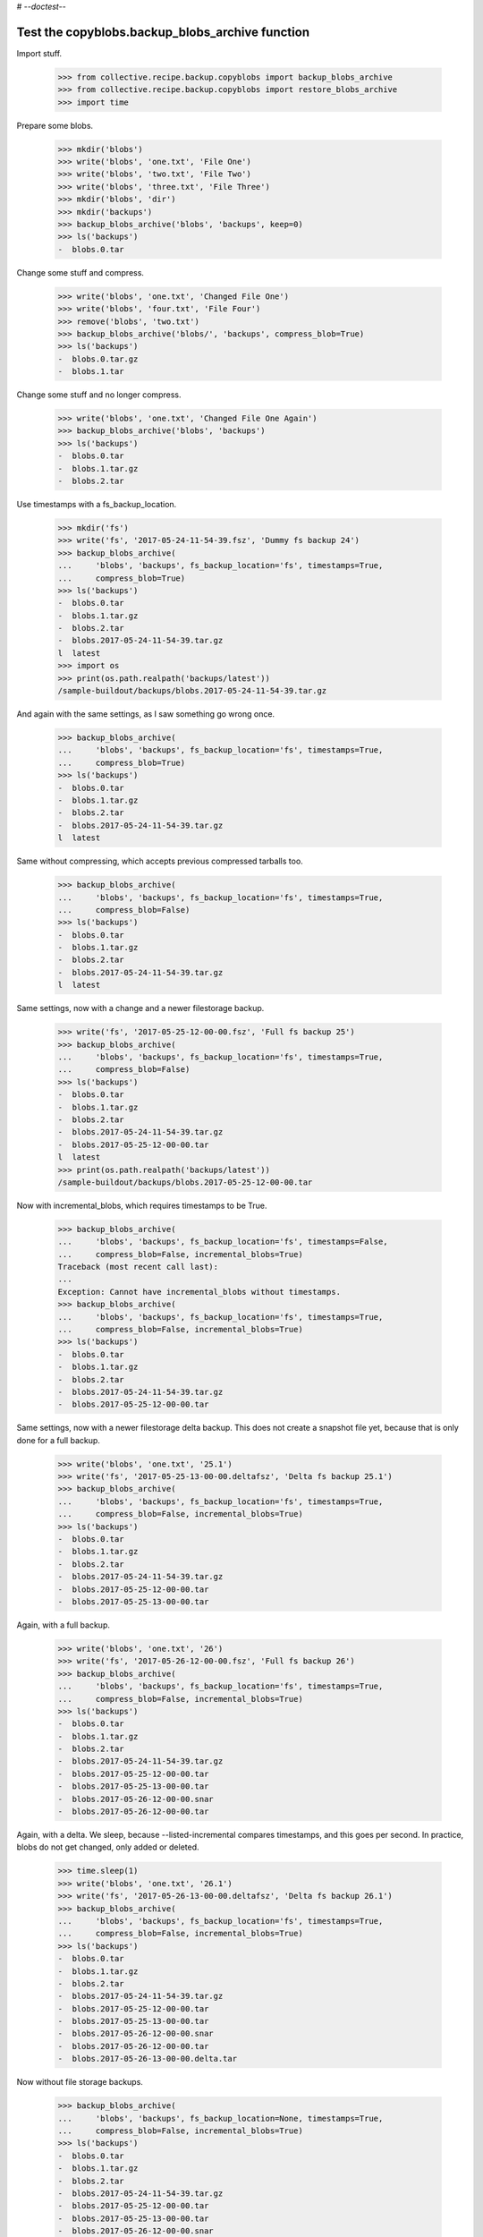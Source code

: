 # -*-doctest-*-

Test the copyblobs.backup_blobs_archive function
================================================

Import stuff.

    >>> from collective.recipe.backup.copyblobs import backup_blobs_archive
    >>> from collective.recipe.backup.copyblobs import restore_blobs_archive
    >>> import time

Prepare some blobs.

    >>> mkdir('blobs')
    >>> write('blobs', 'one.txt', 'File One')
    >>> write('blobs', 'two.txt', 'File Two')
    >>> write('blobs', 'three.txt', 'File Three')
    >>> mkdir('blobs', 'dir')
    >>> mkdir('backups')
    >>> backup_blobs_archive('blobs', 'backups', keep=0)
    >>> ls('backups')
    -  blobs.0.tar

Change some stuff and compress.

    >>> write('blobs', 'one.txt', 'Changed File One')
    >>> write('blobs', 'four.txt', 'File Four')
    >>> remove('blobs', 'two.txt')
    >>> backup_blobs_archive('blobs/', 'backups', compress_blob=True)
    >>> ls('backups')
    -  blobs.0.tar.gz
    -  blobs.1.tar

Change some stuff and no longer compress.

    >>> write('blobs', 'one.txt', 'Changed File One Again')
    >>> backup_blobs_archive('blobs', 'backups')
    >>> ls('backups')
    -  blobs.0.tar
    -  blobs.1.tar.gz
    -  blobs.2.tar

Use timestamps with a fs_backup_location.

    >>> mkdir('fs')
    >>> write('fs', '2017-05-24-11-54-39.fsz', 'Dummy fs backup 24')
    >>> backup_blobs_archive(
    ...     'blobs', 'backups', fs_backup_location='fs', timestamps=True,
    ...     compress_blob=True)
    >>> ls('backups')
    -  blobs.0.tar
    -  blobs.1.tar.gz
    -  blobs.2.tar
    -  blobs.2017-05-24-11-54-39.tar.gz
    l  latest
    >>> import os
    >>> print(os.path.realpath('backups/latest'))
    /sample-buildout/backups/blobs.2017-05-24-11-54-39.tar.gz

And again with the same settings, as I saw something go wrong once.

    >>> backup_blobs_archive(
    ...     'blobs', 'backups', fs_backup_location='fs', timestamps=True,
    ...     compress_blob=True)
    >>> ls('backups')
    -  blobs.0.tar
    -  blobs.1.tar.gz
    -  blobs.2.tar
    -  blobs.2017-05-24-11-54-39.tar.gz
    l  latest

Same without compressing, which accepts previous compressed tarballs too.

    >>> backup_blobs_archive(
    ...     'blobs', 'backups', fs_backup_location='fs', timestamps=True,
    ...     compress_blob=False)
    >>> ls('backups')
    -  blobs.0.tar
    -  blobs.1.tar.gz
    -  blobs.2.tar
    -  blobs.2017-05-24-11-54-39.tar.gz
    l  latest

Same settings, now with a change and a newer filestorage backup.

    >>> write('fs', '2017-05-25-12-00-00.fsz', 'Full fs backup 25')
    >>> backup_blobs_archive(
    ...     'blobs', 'backups', fs_backup_location='fs', timestamps=True,
    ...     compress_blob=False)
    >>> ls('backups')
    -  blobs.0.tar
    -  blobs.1.tar.gz
    -  blobs.2.tar
    -  blobs.2017-05-24-11-54-39.tar.gz
    -  blobs.2017-05-25-12-00-00.tar
    l  latest
    >>> print(os.path.realpath('backups/latest'))
    /sample-buildout/backups/blobs.2017-05-25-12-00-00.tar

Now with incremental_blobs, which requires timestamps to be True.

    >>> backup_blobs_archive(
    ...     'blobs', 'backups', fs_backup_location='fs', timestamps=False,
    ...     compress_blob=False, incremental_blobs=True)
    Traceback (most recent call last):
    ...
    Exception: Cannot have incremental_blobs without timestamps.
    >>> backup_blobs_archive(
    ...     'blobs', 'backups', fs_backup_location='fs', timestamps=True,
    ...     compress_blob=False, incremental_blobs=True)
    >>> ls('backups')
    -  blobs.0.tar
    -  blobs.1.tar.gz
    -  blobs.2.tar
    -  blobs.2017-05-24-11-54-39.tar.gz
    -  blobs.2017-05-25-12-00-00.tar

Same settings, now with a newer filestorage delta backup.
This does not create a snapshot file yet, because
that is only done for a full backup.

    >>> write('blobs', 'one.txt', '25.1')
    >>> write('fs', '2017-05-25-13-00-00.deltafsz', 'Delta fs backup 25.1')
    >>> backup_blobs_archive(
    ...     'blobs', 'backups', fs_backup_location='fs', timestamps=True,
    ...     compress_blob=False, incremental_blobs=True)
    >>> ls('backups')
    -  blobs.0.tar
    -  blobs.1.tar.gz
    -  blobs.2.tar
    -  blobs.2017-05-24-11-54-39.tar.gz
    -  blobs.2017-05-25-12-00-00.tar
    -  blobs.2017-05-25-13-00-00.tar

Again, with a full backup.

    >>> write('blobs', 'one.txt', '26')
    >>> write('fs', '2017-05-26-12-00-00.fsz', 'Full fs backup 26')
    >>> backup_blobs_archive(
    ...     'blobs', 'backups', fs_backup_location='fs', timestamps=True,
    ...     compress_blob=False, incremental_blobs=True)
    >>> ls('backups')
    -  blobs.0.tar
    -  blobs.1.tar.gz
    -  blobs.2.tar
    -  blobs.2017-05-24-11-54-39.tar.gz
    -  blobs.2017-05-25-12-00-00.tar
    -  blobs.2017-05-25-13-00-00.tar
    -  blobs.2017-05-26-12-00-00.snar
    -  blobs.2017-05-26-12-00-00.tar

Again, with a delta.
We sleep, because --listed-incremental compares timestamps,
and this goes per second.
In practice, blobs do not get changed, only added or deleted.

    >>> time.sleep(1)
    >>> write('blobs', 'one.txt', '26.1')
    >>> write('fs', '2017-05-26-13-00-00.deltafsz', 'Delta fs backup 26.1')
    >>> backup_blobs_archive(
    ...     'blobs', 'backups', fs_backup_location='fs', timestamps=True,
    ...     compress_blob=False, incremental_blobs=True)
    >>> ls('backups')
    -  blobs.0.tar
    -  blobs.1.tar.gz
    -  blobs.2.tar
    -  blobs.2017-05-24-11-54-39.tar.gz
    -  blobs.2017-05-25-12-00-00.tar
    -  blobs.2017-05-25-13-00-00.tar
    -  blobs.2017-05-26-12-00-00.snar
    -  blobs.2017-05-26-12-00-00.tar
    -  blobs.2017-05-26-13-00-00.delta.tar

Now without file storage backups.

    >>> backup_blobs_archive(
    ...     'blobs', 'backups', fs_backup_location=None, timestamps=True,
    ...     compress_blob=False, incremental_blobs=True)
    >>> ls('backups')
    -  blobs.0.tar
    -  blobs.1.tar.gz
    -  blobs.2.tar
    -  blobs.2017-05-24-11-54-39.tar.gz
    -  blobs.2017-05-25-12-00-00.tar
    -  blobs.2017-05-25-13-00-00.tar
    -  blobs.2017-05-26-12-00-00.snar
    -  blobs.2017-05-26-12-00-00.tar
    -  blobs.2017-05-26-13-00-00.delta.tar
    -  blobs.20...-...-...-...-...-....delta.tar

Change one file, and remove another.

    >>> write('blobs', 'one.txt', '26.2')
    >>> ls('blobs')
    d  dir
    -  four.txt
    -  one.txt
    -  three.txt
    >>> ls('blobs', 'dir')
    >>> cat('blobs', 'one.txt')
    26.2
    >>> remove('blobs', 'three.txt')

Test a restore. This should restore the previous blob contents.

    >>> restore_blobs_archive('backups', 'blobs', timestamps=True)
    >>> ls('blobs')
    d  dir
    -  four.txt
    -  one.txt
    -  three.txt
    >>> ls('blobs', 'dir')
    >>> cat('blobs', 'one.txt')
    26.1

Backup again, with a pause and with full backup.

    >>> time.sleep(1)
    >>> remove('blobs', 'four.txt')
    >>> write('blobs', 'one.txt', 'new')
    >>> backup_blobs_archive(
    ...     'blobs', 'backups', fs_backup_location=None, timestamps=True,
    ...     compress_blob=False, incremental_blobs=True, full=True)
    >>> ls('backups')
    -  blobs.0.tar
    -  blobs.1.tar.gz
    -  blobs.2.tar
    -  blobs.2017-05-24-11-54-39.tar.gz
    -  blobs.2017-05-25-12-00-00.tar
    -  blobs.2017-05-25-13-00-00.tar
    -  blobs.2017-05-26-12-00-00.snar
    -  blobs.2017-05-26-12-00-00.tar
    -  blobs.2017-05-26-13-00-00.delta.tar
    -  blobs.20...-...-...-...-...-....delta.tar
    -  blobs.20...-...-...-...-...-....snar
    -  blobs.20...-...-...-...-...-....tar

Test restores to several timestamps.

    >>> restore_blobs_archive('backups', 'blobs', timestamps=True)
    >>> ls('blobs')
    d  dir
    -  one.txt
    -  three.txt
    >>> ls('blobs', 'dir')
    >>> cat('blobs', 'one.txt')
    new
    >>> restore_blobs_archive(
    ...     'backups', 'blobs', timestamps=True, date='2017-05-26-13-00-00')
    >>> ls('blobs')
    d  dir
    -  four.txt
    -  one.txt
    -  three.txt
    >>> ls('blobs', 'dir')
    >>> cat('blobs', 'one.txt')
    26.1
    >>> restore_blobs_archive(
    ...    'backups', 'blobs', timestamps=True, date='2017-05-26-12-00-00')
    >>> ls('blobs')
    d  dir
    -  four.txt
    -  one.txt
    -  three.txt
    >>> ls('blobs', 'dir')
    >>> cat('blobs', 'one.txt')
    26

Cleanup:

    >>> remove('blobs')
    >>> remove('backups')
    >>> remove('fs')
